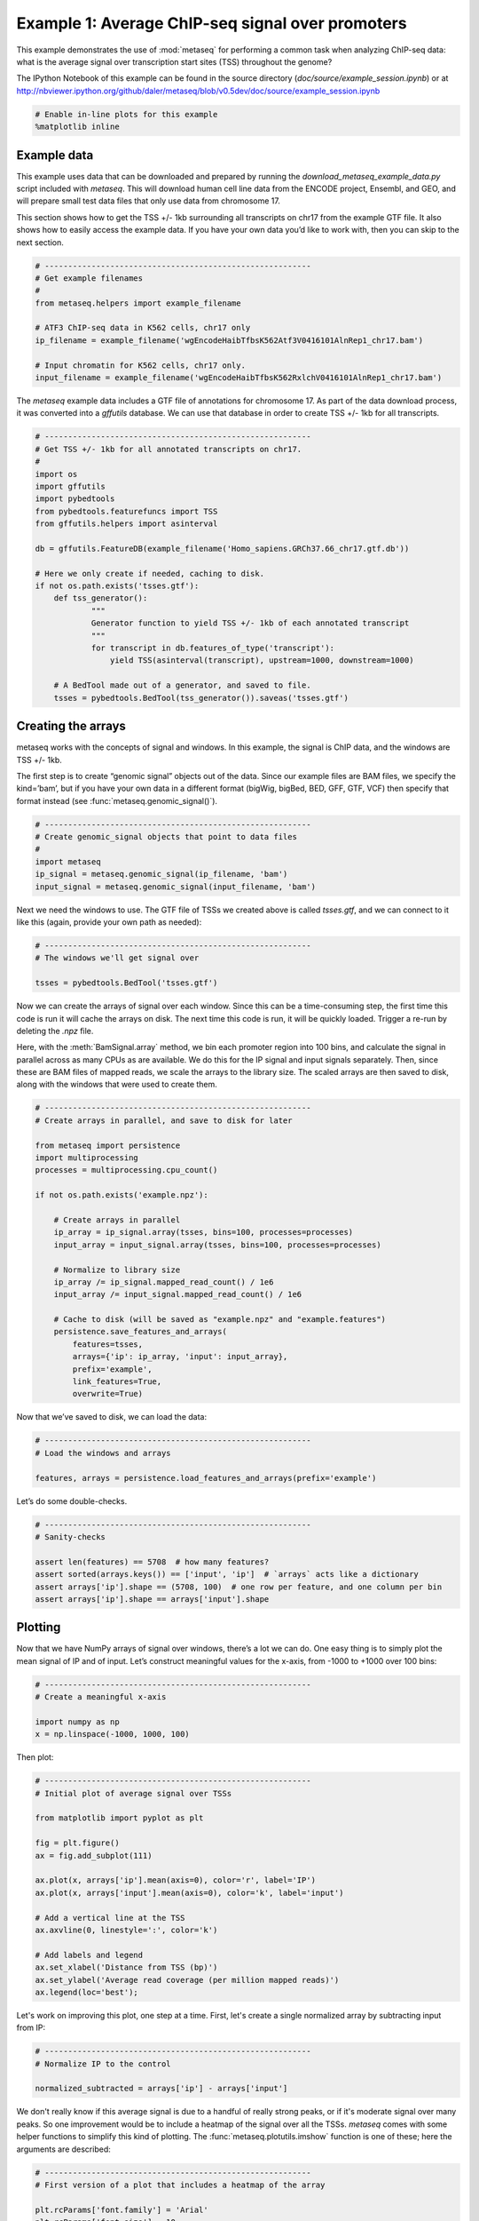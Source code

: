 
.. _example_session:

Example 1: Average ChIP-seq signal over promoters
=================================================

This example demonstrates the use of :mod:`metaseq` for performing a
common task when analyzing ChIP-seq data: what is the average signal
over transcription start sites (TSS) throughout the genome?

The IPython Notebook of this example can be found in the source
directory (`doc/source/example_session.ipynb`) or at
http://nbviewer.ipython.org/github/daler/metaseq/blob/v0.5dev/doc/source/example\_session.ipynb

.. code:: python

    # Enable in-line plots for this example
    %matplotlib inline
Example data
------------

This example uses data that can be downloaded and prepared by running
the `download_metaseq_example_data.py` script included with
`metaseq`. This will download human cell line data from the ENCODE
project, Ensembl, and GEO, and will prepare small test data files that
only use data from chromosome 17.

This section shows how to get the TSS +/- 1kb surrounding all
transcripts on chr17 from the example GTF file. It also shows how to
easily access the example data. If you have your own data you’d like to
work with, then you can skip to the next section.

.. code:: python

    # ---------------------------------------------------------
    # Get example filenames
    #
    from metaseq.helpers import example_filename
    
    # ATF3 ChIP-seq data in K562 cells, chr17 only
    ip_filename = example_filename('wgEncodeHaibTfbsK562Atf3V0416101AlnRep1_chr17.bam')
    
    # Input chromatin for K562 cells, chr17 only.
    input_filename = example_filename('wgEncodeHaibTfbsK562RxlchV0416101AlnRep1_chr17.bam')

The `metaseq` example data includes a GTF file of annotations for
chromosome 17. As part of the data download process, it was converted
into a `gffutils` database. We can use that database in order to
create TSS +/- 1kb for all transcripts.

.. code:: python

    # ---------------------------------------------------------
    # Get TSS +/- 1kb for all annotated transcripts on chr17.
    #
    import os
    import gffutils
    import pybedtools
    from pybedtools.featurefuncs import TSS
    from gffutils.helpers import asinterval
    
    db = gffutils.FeatureDB(example_filename('Homo_sapiens.GRCh37.66_chr17.gtf.db'))
    
    # Here we only create if needed, caching to disk.
    if not os.path.exists('tsses.gtf'):
        def tss_generator():
                """
                Generator function to yield TSS +/- 1kb of each annotated transcript
                """
                for transcript in db.features_of_type('transcript'):
                    yield TSS(asinterval(transcript), upstream=1000, downstream=1000)
    
        # A BedTool made out of a generator, and saved to file.
        tsses = pybedtools.BedTool(tss_generator()).saveas('tsses.gtf')

Creating the arrays
-------------------

metaseq works with the concepts of signal and windows. In this example,
the signal is ChIP data, and the windows are TSS +/- 1kb.

The first step is to create “genomic signal” objects out of the data.
Since our example files are BAM files, we specify the kind=’bam’, but if
you have your own data in a different format (bigWig, bigBed, BED, GFF,
GTF, VCF) then specify that format instead (see
:func:`metaseq.genomic_signal()`).

.. code:: python

    # ---------------------------------------------------------
    # Create genomic_signal objects that point to data files
    #
    import metaseq
    ip_signal = metaseq.genomic_signal(ip_filename, 'bam')
    input_signal = metaseq.genomic_signal(input_filename, 'bam')
Next we need the windows to use. The GTF file of TSSs we created above
is called `tsses.gtf`, and we can connect to it like this (again,
provide your own path as needed):

.. code:: python

    # ---------------------------------------------------------
    # The windows we'll get signal over
    
    tsses = pybedtools.BedTool('tsses.gtf')
Now we can create the arrays of signal over each window. Since this can
be a time-consuming step, the first time this code is run it will cache
the arrays on disk. The next time this code is run, it will be quickly
loaded. Trigger a re-run by deleting the `.npz` file.

Here, with the :meth:`BamSignal.array` method, we bin each promoter
region into 100 bins, and calculate the signal in parallel across as
many CPUs as are available. We do this for the IP signal and input
signals separately. Then, since these are BAM files of mapped reads, we
scale the arrays to the library size. The scaled arrays are then saved
to disk, along with the windows that were used to create them.

.. code:: python

    # ---------------------------------------------------------
    # Create arrays in parallel, and save to disk for later
    
    from metaseq import persistence
    import multiprocessing
    processes = multiprocessing.cpu_count()
    
    if not os.path.exists('example.npz'):
    
        # Create arrays in parallel
        ip_array = ip_signal.array(tsses, bins=100, processes=processes)
        input_array = input_signal.array(tsses, bins=100, processes=processes)
    
        # Normalize to library size
        ip_array /= ip_signal.mapped_read_count() / 1e6
        input_array /= input_signal.mapped_read_count() / 1e6
    
        # Cache to disk (will be saved as "example.npz" and "example.features")
        persistence.save_features_and_arrays(
            features=tsses,
            arrays={'ip': ip_array, 'input': input_array},
            prefix='example',
            link_features=True,
            overwrite=True)
        
Now that we’ve saved to disk, we can load the data:

.. code:: python

    # ---------------------------------------------------------
    # Load the windows and arrays
    
    features, arrays = persistence.load_features_and_arrays(prefix='example')

Let’s do some double-checks.

.. code:: python

    # ---------------------------------------------------------
    # Sanity-checks
    
    assert len(features) == 5708  # how many features?
    assert sorted(arrays.keys()) == ['input', 'ip']  # `arrays` acts like a dictionary
    assert arrays['ip'].shape == (5708, 100)  # one row per feature, and one column per bin
    assert arrays['ip'].shape == arrays['input'].shape

Plotting
--------

Now that we have NumPy arrays of signal over windows, there’s a lot we
can do. One easy thing is to simply plot the mean signal of IP and of
input. Let’s construct meaningful values for the x-axis, from -1000 to
+1000 over 100 bins:

.. code:: python

    # ---------------------------------------------------------
    # Create a meaningful x-axis
    
    import numpy as np
    x = np.linspace(-1000, 1000, 100)

Then plot:

.. code:: python

    # ---------------------------------------------------------
    # Initial plot of average signal over TSSs
    
    from matplotlib import pyplot as plt
    
    fig = plt.figure()
    ax = fig.add_subplot(111)
    
    ax.plot(x, arrays['ip'].mean(axis=0), color='r', label='IP')
    ax.plot(x, arrays['input'].mean(axis=0), color='k', label='input')
    
    # Add a vertical line at the TSS
    ax.axvline(0, linestyle=':', color='k')
    
    # Add labels and legend
    ax.set_xlabel('Distance from TSS (bp)')
    ax.set_ylabel('Average read coverage (per million mapped reads)')
    ax.legend(loc='best');



.. image:: example_session_files/example_session_20_0.png


Let's work on improving this plot, one step at a time. First, let's
create a single normalized array by subtracting input from IP:

.. code:: python

    # ---------------------------------------------------------
    # Normalize IP to the control
    
    normalized_subtracted = arrays['ip'] - arrays['input']
We don't really know if this average signal is due to a handful of
really strong peaks, or if it's moderate signal over many peaks. So one
improvement would be to include a heatmap of the signal over all the
TSSs. `metaseq` comes with some helper functions to simplify this kind
of plotting. The :func:`metaseq.plotutils.imshow` function is one of
these; here the arguments are described:

.. code:: python

    # ---------------------------------------------------------
    # First version of a plot that includes a heatmap of the array
    
    plt.rcParams['font.family'] = 'Arial'
    plt.rcParams['font.size'] = 10
    
    fig = metaseq.plotutils.imshow(
        # The array to plot
        normalized_subtracted,
        
        # X-axis to use
        x=x,
        
        # Change the default figure size to something smaller for these docs
        figsize=(3, 7),
        
        # Make the colorbar limits go from 5th to 99th percentile. 
        # `percentile=True` means treat vmin/vmax as percentiles rather than
        # actual values.
        vmin=5, vmax=99,  percentile=True,
        
        # Style for the average line plot
        line_kwargs=dict(color='k', label='All'),
        
        # Style for the +/- 95% CI band surrounding the average line
        fill_kwargs=dict(color='k', alpha=0.3),
    )



.. image:: example_session_files/example_session_24_0.png


The array is not very meaningful as currently sorted. We can adjust the
sorting this either by re-ordering the array before plotting, or using
the `sort_by` kwarg when calling :func:`metaseq.plotutils.imshow`.

.. code:: python

    # ---------------------------------------------------------
    # Same plot, but add a meaningful sort order
    
    fig = metaseq.plotutils.imshow(
        # These are the same arguments as above.
        normalized_subtracted,
        x=x,
        figsize=(3, 7),
        vmin=5, vmax=99,  percentile=True,
        line_kwargs=dict(color='k', label='All'),
        fill_kwargs=dict(color='k', alpha=0.3),
        
        # Additionally, sort by mean signal
        sort_by=normalized_subtracted.mean(axis=1)
    )



.. image:: example_session_files/example_session_26_0.png


Now we'll make some tweaks to the plot. The figure returned by
:func:`metaseq.plotutils.imshow` has attributes `array_axes`,
`line_axes`, and `cax`, which can be used as an easy way to get
handles to the axes for further configuration. Let's make some
additional tweaks:

.. code:: python

    # ---------------------------------------------------------
    # Label axes, add dotted lines indicating TSS
    
    fig.line_axes.set_ylabel('Average enrichment');
    fig.line_axes.set_xlabel('Distance from TSS (bp)');
    
    fig.array_axes.set_ylabel('Transcripts on chr17')
    fig.array_axes.set_xticklabels([])
    
    fig.array_axes.axvline(0, linestyle=':', color='k')
    fig.line_axes.axvline(0, linestyle=':', color='k')
    
    fig




.. image:: example_session_files/example_session_28_0.png



Integrating with expression data
--------------------------------


`metaseq` also comes with example data from ATF3 knockdown
experiments. We will use them to subset the ChIP signal by those TSSs
that were affected by knockdown and those that were not. For this
example, we'll use a simple 2-fold cutoff to identify transcripts that
went up, down, or were unchanged upon ATF3 knockdown.

.. code:: python

    # ---------------------------------------------------------
    # Get filenames for example data
    
    control_filename = example_filename('GSM847565_SL2585.table')
    knockdown_filename = example_filename('GSM847566_SL2592.table')
.. code:: python

    # ---------------------------------------------------------
    # Create ResultsTable objects out of example data
    
    from metaseq.results_table import ResultsTable
    
    control = ResultsTable(control_filename, import_kwargs=dict(index_col=0))
    knockdown = ResultsTable(knockdown_filename, import_kwargs=dict(index_col=0))

:class:`metaseq.results_table.ResultsTable` objects are wrappers
around `pandas.DataFrame` objects. The `DataFrame` object is always
available as the `data` attribute. Here are the first 5 rows of the
`control` object, which show that the index is `id`, which are
Ensembl transcript IDs, and there are two columns, `score` and
`fpkm`:

.. code:: python

    # ---------------------------------------------------------
    # Inspect results to see what we're working with
    
    print len(control.data)
    control.data.head()

.. parsed-literal::

    85699




.. raw:: html

    <div style="max-height:1000px;max-width:1500px;overflow:auto;">
    <table border="1" class="dataframe">
      <thead>
        <tr style="text-align: right;">
          <th></th>
          <th>score</th>
          <th>fpkm</th>
        </tr>
        <tr>
          <th>id</th>
          <th></th>
          <th></th>
        </tr>
      </thead>
      <tbody>
        <tr>
          <th>ENST00000456328</th>
          <td> 108.293111</td>
          <td> 1.118336</td>
        </tr>
        <tr>
          <th>ENST00000515242</th>
          <td>  87.233019</td>
          <td> 0.830617</td>
        </tr>
        <tr>
          <th>ENST00000518655</th>
          <td> 175.175609</td>
          <td> 2.367682</td>
        </tr>
        <tr>
          <th>ENST00000473358</th>
          <td> 343.232679</td>
          <td> 9.795265</td>
        </tr>
        <tr>
          <th>ENST00000408384</th>
          <td>   0.000000</td>
          <td> 0.000000</td>
        </tr>
      </tbody>
    </table>
    <p>5 rows × 2 columns</p>
    </div>



We should ensure that `control` and `knockdown` have their
transcript IDs in the same order, and that they contain the transcripts
on chr17. The :meth:`ResultsTable.reindex_to` method is very useful
for this -- it takes a `pybedtools.BedTool` object and re-indexes the
underlying dataframe so that the order of the dataframe matches the
order of the features in the file.

We still have the `tsses` object that we used to create the array, and
we'll use that to re-index the dataframes. Let's look at a line from
that file to see how the transcript ID information is stored:

.. code:: python

    # ---------------------------------------------------------
    # Inspect the GTF file originally used to create the array
    
    print tsses[0]


.. parsed-literal::

    chr17	gffutils_derived	transcript	37025256	37027255	.	+	.	transcript_id "ENST00000318008"; gene_id "ENSG00000002834";
    


The Ensembl transcript ID is stored in the `transcript_id` field of
the GTF attributes, so we should let the
:meth:`ResultsTable.reindex_to` method know that:

.. code:: python

    # ---------------------------------------------------------
    # Re-align the ResultsTables to match the GTF file
    control = control.reindex_to(tsses, attribute='transcript_id')
    knockdown = knockdown.reindex_to(tsses, attribute='transcript_id')

.. code:: python

    # ---------------------------------------------------------
    # Sanity-checks
    
    # Everything should be the same length
    assert len(control.data) == len(knockdown.data) == len(tsses) == 5708
    
    # Spot-check some values to make sure the GTF file and the DataFrame match up.
    assert tsses[0]['transcript_id'] == control.data.index[0]
    assert tsses[100]['transcript_id'] == control.data.index[100]
    assert tsses[5000]['transcript_id'] == control.data.index[5000]

.. code:: python

    # ---------------------------------------------------------
    # Merge the control and knockdown data, and create a log2foldchange variable
    
    # Join the dataframes and create a new pandas.DataFrame.
    data = control.data.join(knockdown.data, lsuffix='_control', rsuffix='_knockdown')
    
    # Add a log2 fold change variable
    data['log2foldchange'] = np.log2(data.fpkm_knockdown / data.fpkm_control)
    data.head()




.. raw:: html

    <div style="max-height:1000px;max-width:1500px;overflow:auto;">
    <table border="1" class="dataframe">
      <thead>
        <tr style="text-align: right;">
          <th></th>
          <th>score_control</th>
          <th>fpkm_control</th>
          <th>score_knockdown</th>
          <th>fpkm_knockdown</th>
          <th>log2foldchange</th>
        </tr>
      </thead>
      <tbody>
        <tr>
          <th>ENST00000318008</th>
          <td> 433.958279</td>
          <td> 19.246250</td>
          <td> 386.088132</td>
          <td> 13.529179</td>
          <td>-0.508503</td>
        </tr>
        <tr>
          <th>ENST00000419929</th>
          <td>        NaN</td>
          <td>       NaN</td>
          <td>        NaN</td>
          <td>       NaN</td>
          <td>      NaN</td>
        </tr>
        <tr>
          <th>ENST00000433206</th>
          <td>  40.938322</td>
          <td>  0.328118</td>
          <td> 181.442415</td>
          <td>  2.517192</td>
          <td> 2.939529</td>
        </tr>
        <tr>
          <th>ENST00000435347</th>
          <td> 450.179142</td>
          <td> 21.655531</td>
          <td> 436.579186</td>
          <td> 19.617419</td>
          <td>-0.142600</td>
        </tr>
        <tr>
          <th>ENST00000443937</th>
          <td> 451.761068</td>
          <td> 21.905318</td>
          <td> 431.172759</td>
          <td> 18.859090</td>
          <td>-0.216021</td>
        </tr>
      </tbody>
    </table>
    <p>5 rows × 5 columns</p>
    </div>



.. code:: python

    # ---------------------------------------------------------
    # How many transcripts on chr17 changed expression?
    
    print "up:", sum(data.log2foldchange > 1)
    print "down:", sum(data.log2foldchange < -1)


.. parsed-literal::

    up: 735
    down: 514


In addition to the average coverage line, we'd like to add additional
lines in another axes panel. The :func:`metaseq.plotutils.imshow`
function is very flexible, and uses `matplotlib.gridspec` for
organizing the axes. We can ask for an additional axes by adding a new
entry to the `height_ratios` tuple:

.. code:: python

    # ---------------------------------------------------------
    # Add an additional axes to the heatmap figure
    
    fig = metaseq.plotutils.imshow(
        # Same as before...
        normalized_subtracted,
        x=x,
        figsize=(3, 7),
        vmin=5, vmax=99,  percentile=True,
        line_kwargs=dict(color='k', label='All'),
        fill_kwargs=dict(color='k', alpha=0.3),
        sort_by=normalized_subtracted.mean(axis=1),
        
        # Additionally specify height_ratios:
        height_ratios=(3, 1, 1)
    )
    
    # `fig.gs` contains the `matplotlib.gridspec.GridSpec` object,
    # so we can now create the new axes.
    bottom_axes = plt.subplot(fig.gs[2, 0])



.. image:: example_session_files/example_session_43_0.png


The :func:`metaseq.plotutils.ci_plot` function takes an array and
plots the mean signal +/- 95% CI bands.

.. code:: python

    # ---------------------------------------------------------
    # Add average signal for different classes of transcripts to the new axes
    
    
    # Signal over TSSs of transcripts that were activated upon knockdown.
    metaseq.plotutils.ci_plot(
        x,
        normalized_subtracted[(data.log2foldchange > 1).values, :],
        line_kwargs=dict(color='#fe9829', label='up'),
        fill_kwargs=dict(color='#fe9829', alpha=0.3),
        ax=bottom_axes)
    
    # Signal over TSSs of transcripts that were repressed upon knockdown
    metaseq.plotutils.ci_plot(
        x,
        normalized_subtracted[(data.log2foldchange < -1).values, :],
        line_kwargs=dict(color='#8e3104', label='down'),
        fill_kwargs=dict(color='#8e3104', alpha=0.3),
        ax=bottom_axes)
    
    # Signal over TSSs tof transcripts that did not change upon knockdown
    metaseq.plotutils.ci_plot(
        x,
        normalized_subtracted[((data.log2foldchange > -1) & (data.log2foldchange < 1)).values, :],
        line_kwargs=dict(color='.5', label='unchanged'),
        fill_kwargs=dict(color='.5', alpha=0.3),
        ax=bottom_axes)
    
    # Clean up redundant x tick labels, and add axes labels
    fig.line_axes.set_xticklabels([])
    fig.array_axes.set_xticklabels([])
    fig.line_axes.set_ylabel('Average\nenrichement')
    fig.array_axes.set_ylabel('Transcripts on chr17')
    bottom_axes.set_ylabel('Average\nenrichment')
    bottom_axes.set_xlabel('Distance from TSS (bp)')
    fig.cax.set_ylabel('Enrichment')
    
    # Add the vertical lines for TSS position to all axes
    for ax in [fig.line_axes, fig.array_axes, bottom_axes]:
        ax.axvline(0, linestyle=':', color='k')
    
    # Nice legend
    bottom_axes.legend(loc='best', frameon=False, fontsize=8, labelspacing=.3, handletextpad=0.2)
    fig.subplots_adjust(left=0.3, right=0.8, bottom=0.05)
    fig.savefig('demo.png')
    fig




.. image:: example_session_files/example_session_45_0.png



It appears that transcripts unchanged by ATF3 knockdown have the
strongest ChIP signal. Transcripts that went up upon knockdown (that is,
ATF3 normally represses them) had a slightly higher signal than those
transcripts that went down (normally activated by ATF3).

Interestingly, even though we used a crude cutoff of 2-fold for a single
replicate, and we only looked at chr17, the direction of the
relationship we see here -- where ATF3-repressed genes have a higher
signal than ATF3-activated -- is consistent with ATF3's known repressive
role.
